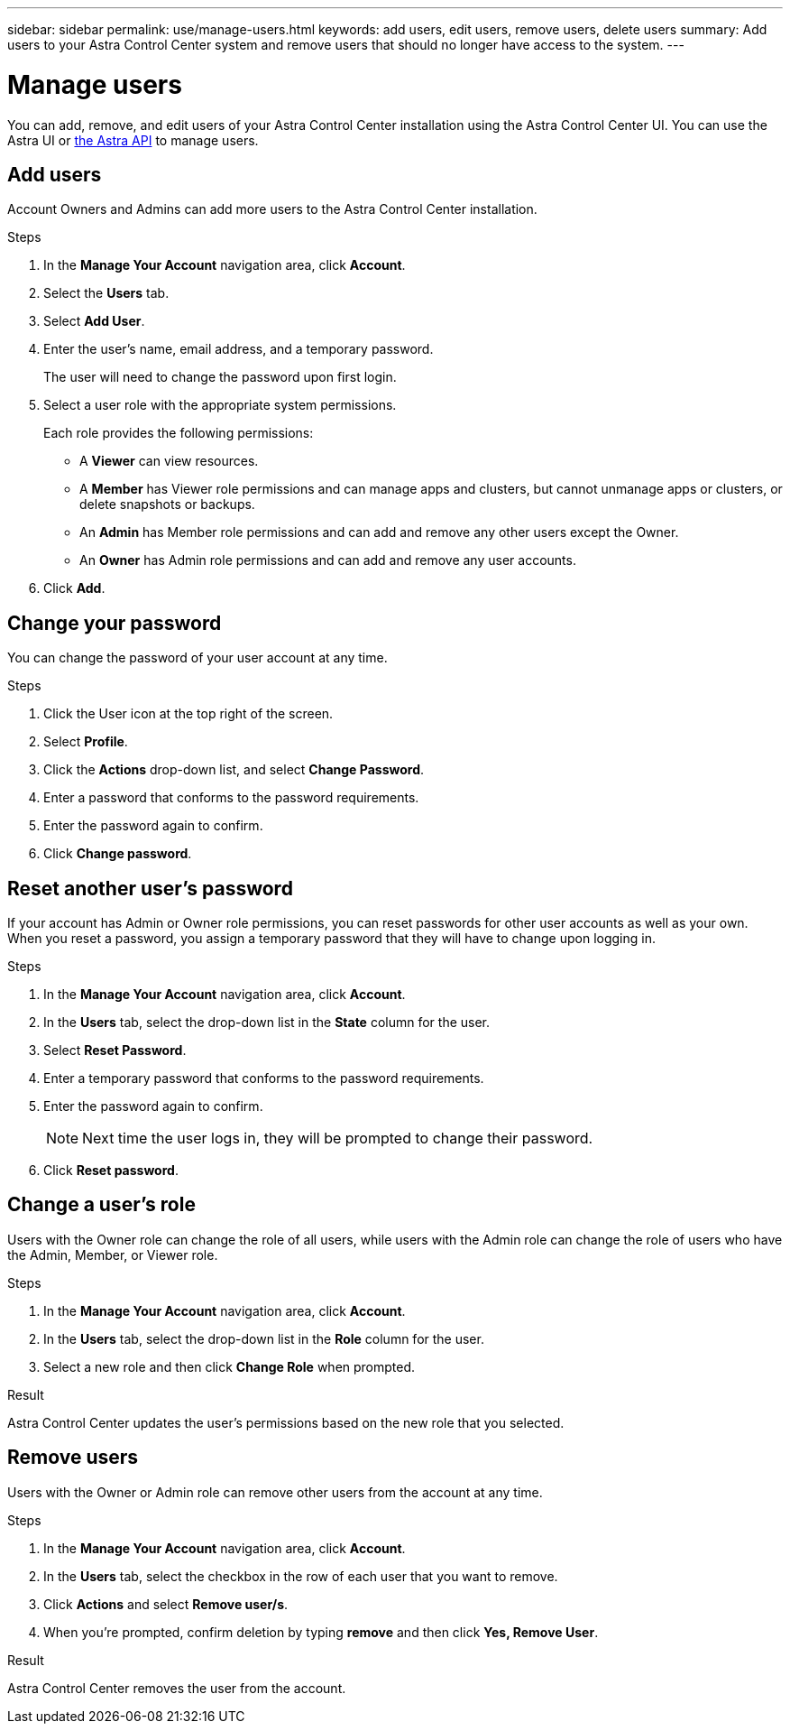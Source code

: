 ---
sidebar: sidebar
permalink: use/manage-users.html
keywords: add users, edit users, remove users, delete users
summary: Add users to your Astra Control Center system and remove users that should no longer have access to the system.
---

= Manage users
:hardbreaks:
:icons: font
:imagesdir: ../media/use/

You can add, remove, and edit users of your Astra Control Center installation using the Astra Control Center UI. You can use the Astra UI or https://docs.netapp.com/us-en/astra-automation/index.html[the Astra API] to manage users.

== Add users

Account Owners and Admins can add more users to the Astra Control Center installation.

.Steps

//. Make sure that the user has an invitation link:../get-started/register.html[Cloud Central login].
. In the *Manage Your Account* navigation area, click *Account*.
. Select the *Users* tab.
. Select *Add User*.
. Enter the user's name, email address, and a temporary password.
+
The user will need to change the password upon first login.
. Select a user role with the appropriate system permissions.
+
Each role provides the following permissions:
+

* A *Viewer* can view resources.
* A *Member* has Viewer role permissions and can manage apps and clusters, but cannot unmanage apps or clusters, or delete snapshots or backups.
* An *Admin* has Member role permissions and can add and remove any other users except the Owner.
* An *Owner* has Admin role permissions and can add and remove any user accounts.
. Click *Add*.

//image:screenshot-invite-users.gif[A screenshot of the Invite Users screen where you enter a name, email address, and select a role.]

== Change your password
You can change the password of your user account at any time.

.Steps

. Click the User icon at the top right of the screen.
. Select *Profile*.
. Click the *Actions* drop-down list, and select *Change Password*.
. Enter a password that conforms to the password requirements.
. Enter the password again to confirm.
. Click *Change password*.

== Reset another user's password
If your account has Admin or Owner role permissions, you can reset passwords for other user accounts as well as your own. When you reset a password, you assign a temporary password that they will have to change upon logging in.

.Steps

. In the *Manage Your Account* navigation area, click *Account*.
. In the *Users* tab, select the drop-down list in the *State* column for the user.
. Select *Reset Password*.
. Enter a temporary password that conforms to the password requirements.
. Enter the password again to confirm.
+
NOTE: Next time the user logs in, they will be prompted to change their password.

. Click *Reset password*.

== Change a user's role

Users with the Owner role can change the role of all users, while users with the Admin role can change the role of users who have the Admin, Member, or Viewer role.

.Steps

. In the *Manage Your Account* navigation area, click *Account*.
. In the *Users* tab, select the drop-down list in the *Role* column for the user.
. Select a new role and then click *Change Role* when prompted.

.Result

Astra Control Center updates the user's permissions based on the new role that you selected.

== Remove users

Users with the Owner or Admin role can remove other users from the account at any time.

.Steps

. In the *Manage Your Account* navigation area, click *Account*.
. In the *Users* tab, select the checkbox in the row of each user that you want to remove.
. Click *Actions* and select *Remove user/s*.
. When you're prompted, confirm deletion by typing *remove* and then click *Yes, Remove User*.

.Result

Astra Control Center removes the user from the account.

